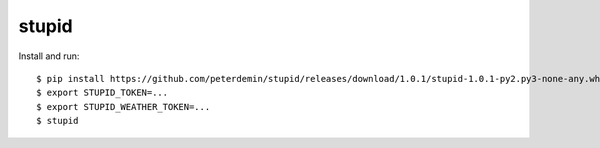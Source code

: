 ===============================
stupid
===============================
.. image:: https://badge.fury.io/py/stupid.png
    :target: http://badge.fury.io/py/stupid

.. image:: https://travis-ci.org/peterdemin/stupid.png?branch=master
    :target: https://travis-ci.org/peterdemin/stupid

.. image:: https://coveralls.io/repos/peterdemin/stupid/badge.svg?branch=master&service=github
    :target: https://coveralls.io/github/peterdemin/stupid?branch=master


Install and run::

    $ pip install https://github.com/peterdemin/stupid/releases/download/1.0.1/stupid-1.0.1-py2.py3-none-any.whl
    $ export STUPID_TOKEN=...
    $ export STUPID_WEATHER_TOKEN=...
    $ stupid
